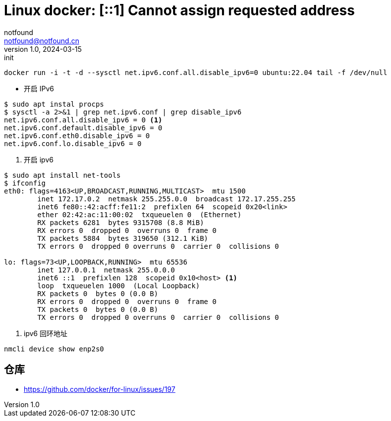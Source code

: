 = Linux docker: [::1] Cannot assign requested address
notfound <notfound@notfound.cn>
1.0, 2024-03-15: init

:page-slug: linux-docker
:page-category: docker
:page-tags: docker
:page-draft: true

[source,bash]
----
docker run -i -t -d --sysctl net.ipv6.conf.all.disable_ipv6=0 ubuntu:22.04 tail -f /dev/null
----
* 开启 IPv6

[source,bash]
----
$ sudo apt instal procps
$ sysctl -a 2>&1 | grep net.ipv6.conf | grep disable_ipv6
net.ipv6.conf.all.disable_ipv6 = 0 <1>
net.ipv6.conf.default.disable_ipv6 = 0
net.ipv6.conf.eth0.disable_ipv6 = 0
net.ipv6.conf.lo.disable_ipv6 = 0
----
<1>  开启 ipv6

[source,bash]
----
$ sudo apt install net-tools
$ ifconfig
eth0: flags=4163<UP,BROADCAST,RUNNING,MULTICAST>  mtu 1500
        inet 172.17.0.2  netmask 255.255.0.0  broadcast 172.17.255.255
        inet6 fe80::42:acff:fe11:2  prefixlen 64  scopeid 0x20<link>
        ether 02:42:ac:11:00:02  txqueuelen 0  (Ethernet)
        RX packets 6281  bytes 9315708 (8.8 MiB)
        RX errors 0  dropped 0  overruns 0  frame 0
        TX packets 5884  bytes 319650 (312.1 KiB)
        TX errors 0  dropped 0 overruns 0  carrier 0  collisions 0

lo: flags=73<UP,LOOPBACK,RUNNING>  mtu 65536
        inet 127.0.0.1  netmask 255.0.0.0
        inet6 ::1  prefixlen 128  scopeid 0x10<host> <1>
        loop  txqueuelen 1000  (Local Loopback)
        RX packets 0  bytes 0 (0.0 B)
        RX errors 0  dropped 0  overruns 0  frame 0
        TX packets 0  bytes 0 (0.0 B)
        TX errors 0  dropped 0 overruns 0  carrier 0  collisions 0
----
<1> ipv6 回环地址


[source,bash]
----
nmcli device show enp2s0
----
== 仓库

* https://github.com/docker/for-linux/issues/197
